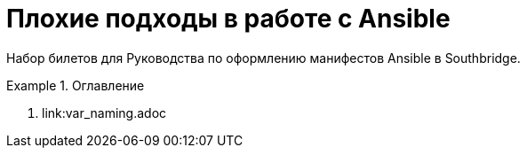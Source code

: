 # Плохие подходы в работе с Ansible

Набор билетов для Руководства по оформлению манифестов Ansible в Southbridge.

.Оглавление
====
. link:var_naming.adoc
====
